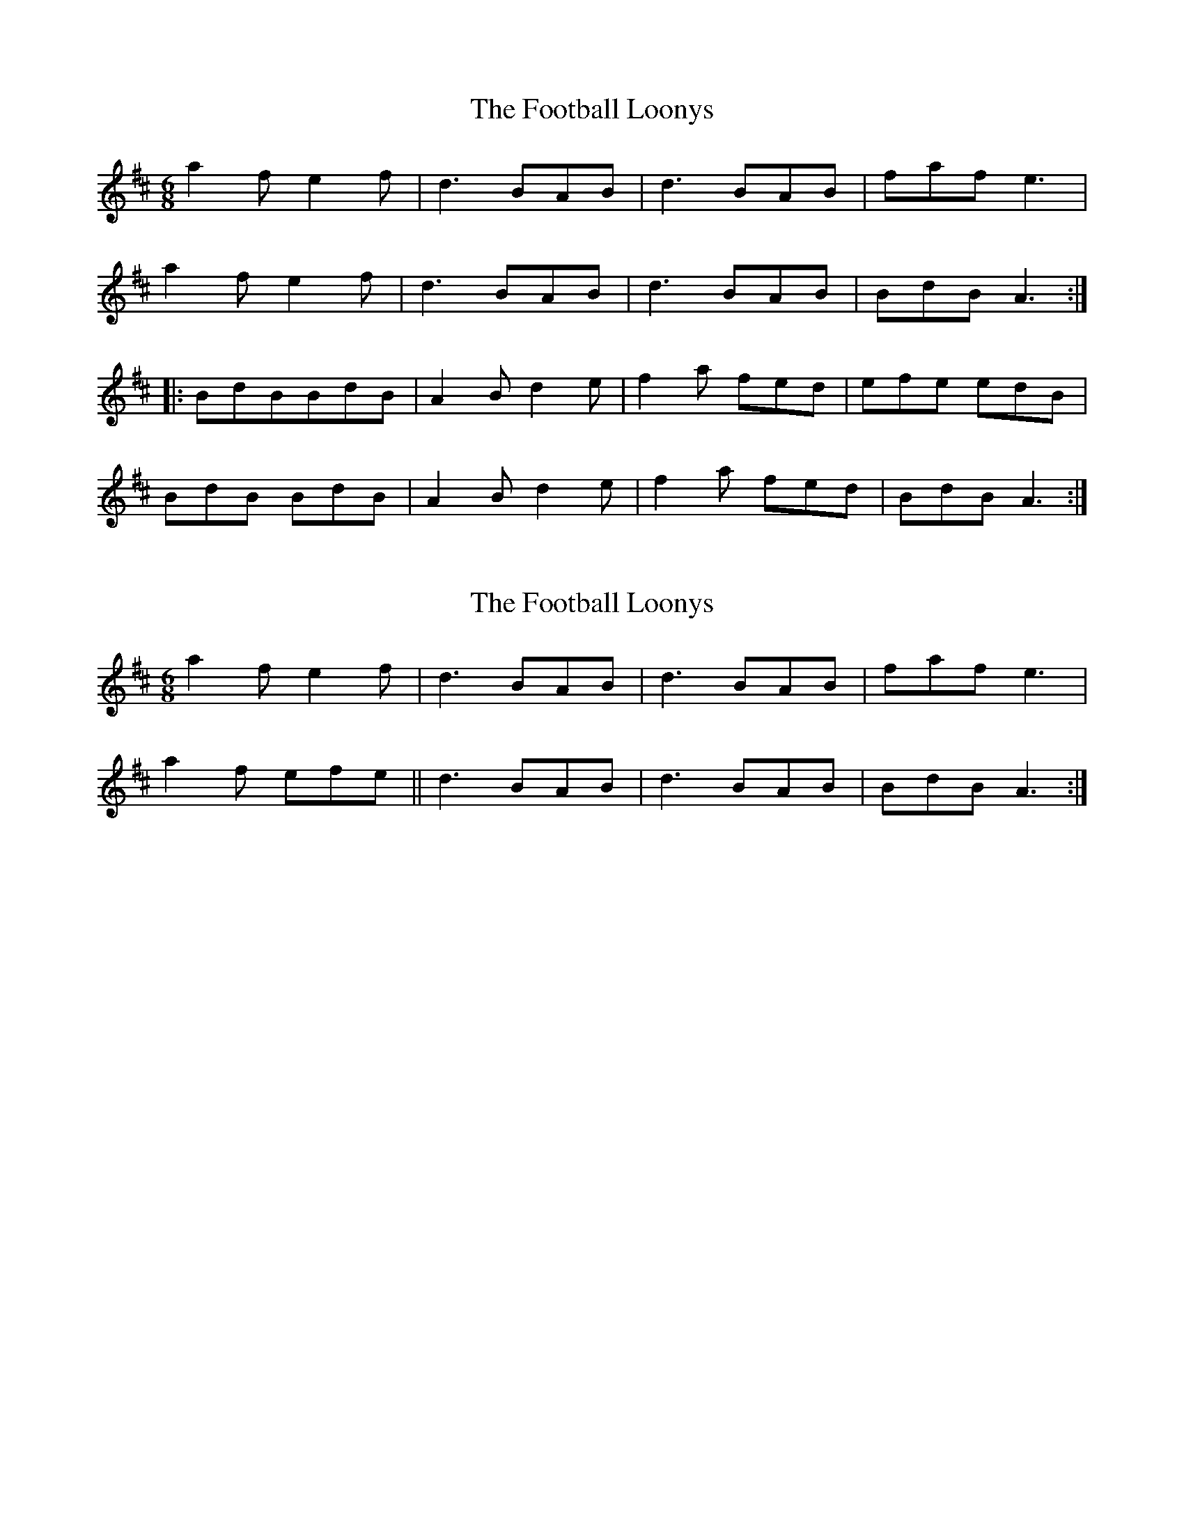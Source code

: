 X: 1
T: Football Loonys, The
Z: flamin fiddler
S: https://thesession.org/tunes/5206#setting5206
R: jig
M: 6/8
L: 1/8
K: Amix
a2 f e2 f|d3 BAB|d3 BAB|faf e3|
a2 f e2 f|d3 BAB|d3 BAB|BdB A3:|
|: BdBBdB|A2 B d2 e|f2 a fed|efe edB|
BdB BdB|A2 B d2 e|f2 a fed|BdB A3:|
X: 2
T: Football Loonys, The
Z: flamin fiddler
S: https://thesession.org/tunes/5206#setting17469
R: jig
M: 6/8
L: 1/8
K: Amix
a2 f e2 f|d3 BAB|d3 BAB|faf e3|a2 f efe||d3 BAB|d3 BAB|BdB A3:|
